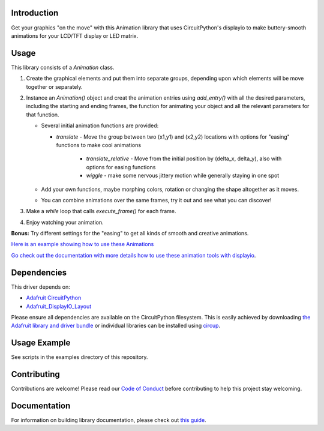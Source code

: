 Introduction
============


.. image:: https://readthedocs.org/projects/circuitpython-displayio_animation/badge/?version=latest
     :target: https://circuitpython-displayio-animation.readthedocs.io/
     :alt: Documentation Status


.. image:: https://img.shields.io/discord/327254708534116352.svg
    :target: https://adafru.it/discord
    :alt: Discord


.. image:: https://github.com/kmatch98/CircuitPython_DisplayIO_Animation/workflows/Build%20CI/badge.svg
    :target: https://github.com/kmatch98/CircuitPython_DisplayIO_Animation/actions
    :alt: Build Status


.. image:: https://img.shields.io/badge/code%20style-black-000000.svg
    :target: https://github.com/psf/black
    :alt: Code Style: Black

Get your graphics "on the move" with this Animation library that uses CircuitPython's displayio to make buttery-smooth animations for your LCD/TFT display or LED matrix.



Usage
=====

This library consists of a `Animation` class.

1. Create the graphical elements and put them into separate groups, depending upon which elements will be move together or separately.

2. Instance an `Animation()` object and creat the animation entries using `add_entry()` with all the desired parameters, including the starting and ending frames, the function for animating your object and all the relevant parameters for that function.

   * Several initial animation functions are provided:

     - `translate` - Move the group between two (x1,y1) and (x2,y2) locations with options for "easing" functions to make cool animations

	 - `translate_relative` - Move from the initial position by (delta_x, delta_y), also with options for easing functions

	 - `wiggle` - make some nervous jittery motion while generally staying in one spot

   * Add your own functions, maybe morphing colors, rotation or changing the shape altogether as it moves.

   * You can combine animations over the same frames, try it out and see what you can discover!

3. Make a `while` loop that calls `execute_frame()` for each frame.

4. Enjoy watching your animation.

**Bonus:** Try different settings for the "easing"  to get all kinds of smooth and creative animations.

`Here is an example showing how to use these Animations <https://github.com/kmatch98/CircuitPython_DisplayIO_Animation/tree/main/examples>`_

`Go check out the documentation with more details how to use these animation tools with displayio <https://circuitpython-displayio-animation.readthedocs.io/en/latest/api.html>`_.



Dependencies
=============
This driver depends on:

* `Adafruit CircuitPython <https://github.com/adafruit/circuitpython>`_
* `Adafruit_DisplayIO_Layout <https://github.com/adafruit/Adafruit_CircuitPython_DisplayIO_Layout/>`_

Please ensure all dependencies are available on the CircuitPython filesystem.
This is easily achieved by downloading
`the Adafruit library and driver bundle <https://circuitpython.org/libraries>`_
or individual libraries can be installed using
`circup <https://github.com/adafruit/circup>`_.

Usage Example
=============

See scripts in the examples directory of this repository.

Contributing
============

Contributions are welcome! Please read our `Code of Conduct
<https://github.com/kmatch98/CircuitPython_DisplayIO_Animation/blob/main/CODE_OF_CONDUCT.md>`_
before contributing to help this project stay welcoming.

Documentation
=============

For information on building library documentation, please check out
`this guide <https://learn.adafruit.com/creating-and-sharing-a-circuitpython-library/sharing-our-docs-on-readthedocs#sphinx-5-1>`_.
